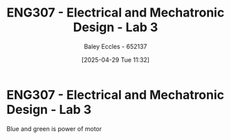 :PROPERTIES:
:ID:       371b1f33-4fb1-4f5d-a656-aa6769165625
:END:
#+title: ENG307 - Electrical and Mechatronic Design - Lab 3
#+date: [2025-04-29 Tue 11:32]
#+AUTHOR: Baley Eccles - 652137
#+STARTUP: latexpreview
#+FILETAGS: :Assignment:UTAS:2025:

* ENG307 - Electrical and Mechatronic Design - Lab 3
Blue and green is power of motor
